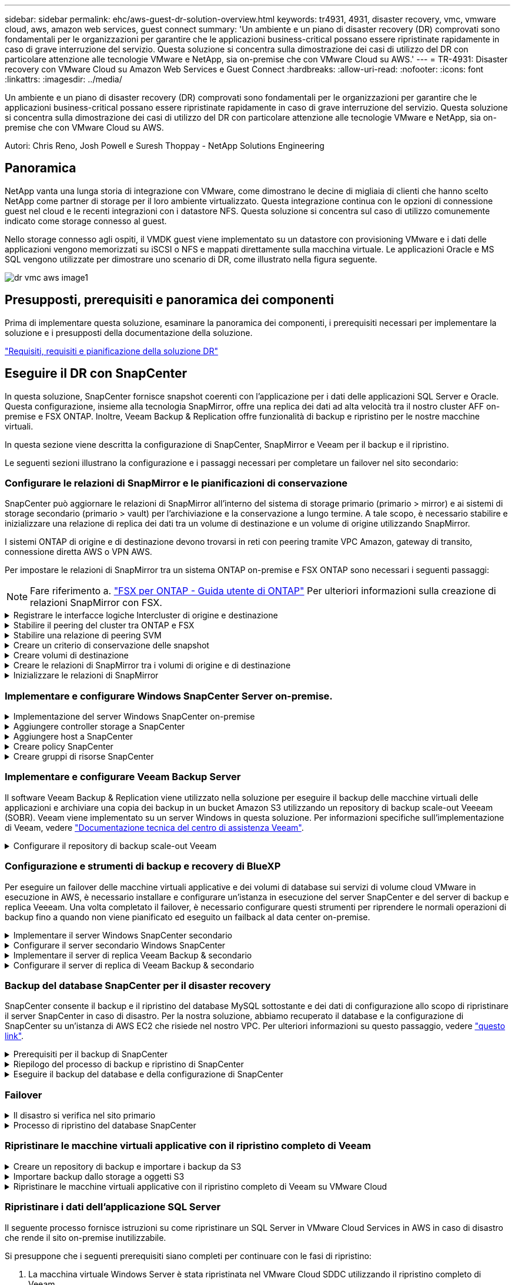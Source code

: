 ---
sidebar: sidebar 
permalink: ehc/aws-guest-dr-solution-overview.html 
keywords: tr4931, 4931, disaster recovery, vmc, vmware cloud, aws, amazon web services, guest connect 
summary: 'Un ambiente e un piano di disaster recovery (DR) comprovati sono fondamentali per le organizzazioni per garantire che le applicazioni business-critical possano essere ripristinate rapidamente in caso di grave interruzione del servizio. Questa soluzione si concentra sulla dimostrazione dei casi di utilizzo del DR con particolare attenzione alle tecnologie VMware e NetApp, sia on-premise che con VMware Cloud su AWS.' 
---
= TR-4931: Disaster recovery con VMware Cloud su Amazon Web Services e Guest Connect
:hardbreaks:
:allow-uri-read: 
:nofooter: 
:icons: font
:linkattrs: 
:imagesdir: ../media/


[role="lead"]
Un ambiente e un piano di disaster recovery (DR) comprovati sono fondamentali per le organizzazioni per garantire che le applicazioni business-critical possano essere ripristinate rapidamente in caso di grave interruzione del servizio. Questa soluzione si concentra sulla dimostrazione dei casi di utilizzo del DR con particolare attenzione alle tecnologie VMware e NetApp, sia on-premise che con VMware Cloud su AWS.

Autori: Chris Reno, Josh Powell e Suresh Thoppay - NetApp Solutions Engineering



== Panoramica

NetApp vanta una lunga storia di integrazione con VMware, come dimostrano le decine di migliaia di clienti che hanno scelto NetApp come partner di storage per il loro ambiente virtualizzato. Questa integrazione continua con le opzioni di connessione guest nel cloud e le recenti integrazioni con i datastore NFS. Questa soluzione si concentra sul caso di utilizzo comunemente indicato come storage connesso al guest.

Nello storage connesso agli ospiti, il VMDK guest viene implementato su un datastore con provisioning VMware e i dati delle applicazioni vengono memorizzati su iSCSI o NFS e mappati direttamente sulla macchina virtuale. Le applicazioni Oracle e MS SQL vengono utilizzate per dimostrare uno scenario di DR, come illustrato nella figura seguente.

image::dr-vmc-aws-image1.png[dr vmc aws image1]



== Presupposti, prerequisiti e panoramica dei componenti

Prima di implementare questa soluzione, esaminare la panoramica dei componenti, i prerequisiti necessari per implementare la soluzione e i presupposti della documentazione della soluzione.

link:aws-guest-dr-solution-prereqs.html["Requisiti, requisiti e pianificazione della soluzione DR"]



== Eseguire il DR con SnapCenter

In questa soluzione, SnapCenter fornisce snapshot coerenti con l'applicazione per i dati delle applicazioni SQL Server e Oracle. Questa configurazione, insieme alla tecnologia SnapMirror, offre una replica dei dati ad alta velocità tra il nostro cluster AFF on-premise e FSX ONTAP. Inoltre, Veeam Backup & Replication offre funzionalità di backup e ripristino per le nostre macchine virtuali.

In questa sezione viene descritta la configurazione di SnapCenter, SnapMirror e Veeam per il backup e il ripristino.

Le seguenti sezioni illustrano la configurazione e i passaggi necessari per completare un failover nel sito secondario:



=== Configurare le relazioni di SnapMirror e le pianificazioni di conservazione

SnapCenter può aggiornare le relazioni di SnapMirror all'interno del sistema di storage primario (primario > mirror) e ai sistemi di storage secondario (primario > vault) per l'archiviazione e la conservazione a lungo termine. A tale scopo, è necessario stabilire e inizializzare una relazione di replica dei dati tra un volume di destinazione e un volume di origine utilizzando SnapMirror.

I sistemi ONTAP di origine e di destinazione devono trovarsi in reti con peering tramite VPC Amazon, gateway di transito, connessione diretta AWS o VPN AWS.

Per impostare le relazioni di SnapMirror tra un sistema ONTAP on-premise e FSX ONTAP sono necessari i seguenti passaggi:


NOTE: Fare riferimento a. https://docs.aws.amazon.com/fsx/latest/ONTAPGuide/ONTAPGuide.pdf["FSX per ONTAP - Guida utente di ONTAP"^] Per ulteriori informazioni sulla creazione di relazioni SnapMirror con FSX.

.Registrare le interfacce logiche Intercluster di origine e destinazione
[%collapsible]
====
Per il sistema ONTAP di origine residente on-premise, è possibile recuperare le informazioni LIF tra cluster da Gestore di sistema o dall'interfaccia CLI.

. In Gestore di sistema di ONTAP, accedere alla pagina Panoramica di rete e recuperare gli indirizzi IP di tipo: Intercluster configurati per comunicare con il VPC di AWS su cui è installato FSX.
+
image::dr-vmc-aws-image10.png[dr vmc aws image10]

. Per recuperare gli indirizzi IP dell'Intercluster per FSX, accedere alla CLI ed eseguire il seguente comando:
+
....
FSx-Dest::> network interface show -role intercluster
....
+
image::dr-vmc-aws-image11.png[dr vmc aws image11]



====
.Stabilire il peering del cluster tra ONTAP e FSX
[%collapsible]
====
Per stabilire il peering del cluster tra i cluster ONTAP, è necessario confermare una passphrase univoca inserita nel cluster ONTAP di avvio nell'altro cluster peer.

. Impostare il peering sul cluster FSX di destinazione utilizzando `cluster peer create` comando. Quando richiesto, immettere una passphrase univoca da utilizzare in seguito nel cluster di origine per completare il processo di creazione.
+
....
FSx-Dest::> cluster peer create -address-family ipv4 -peer-addrs source_intercluster_1, source_intercluster_2
Enter the passphrase:
Confirm the passphrase:
....
. Nel cluster di origine, è possibile stabilire la relazione peer del cluster utilizzando Gestore di sistema di ONTAP o l'interfaccia CLI. Da Gestore di sistema di ONTAP, accedere a protezione > Panoramica e selezionare cluster peer.
+
image::dr-vmc-aws-image12.png[dr vmc aws image12]

. Nella finestra di dialogo Peer Cluster, inserire le informazioni richieste:
+
.. Inserire la passphrase utilizzata per stabilire la relazione del cluster peer nel cluster FSX di destinazione.
.. Selezionare `Yes` per stabilire una relazione crittografata.
.. Inserire gli indirizzi IP LIF dell'intercluster del cluster FSX di destinazione.
.. Fare clic su Initiate Cluster peering (Avvia peering cluster) per completare il processo.
+
image::dr-vmc-aws-image13.png[dr vmc aws image13]



. Verificare lo stato della relazione peer del cluster dal cluster FSX con il seguente comando:
+
....
FSx-Dest::> cluster peer show
....
+
image::dr-vmc-aws-image14.png[dr vmc aws image14]



====
.Stabilire una relazione di peering SVM
[%collapsible]
====
Il passaggio successivo consiste nell'impostare una relazione SVM tra le macchine virtuali dello storage di destinazione e di origine che contengono i volumi che si trovano nelle relazioni di SnapMirror.

. Dal cluster FSX di origine, utilizzare il seguente comando dalla CLI per creare la relazione peer SVM:
+
....
FSx-Dest::> vserver peer create -vserver DestSVM -peer-vserver Backup -peer-cluster OnPremSourceSVM -applications snapmirror
....
. Dal cluster ONTAP di origine, accettare la relazione di peering con Gestore di sistema ONTAP o CLI.
. Da Gestore di sistema ONTAP, andare a protezione > Panoramica e selezionare le VM di storage peer in peer di macchine virtuali di storage.
+
image::dr-vmc-aws-image15.png[dr vmc aws image15]

. Nella finestra di dialogo Peer Storage VM, compilare i campi obbligatori:
+
** La VM di storage di origine
** Il cluster di destinazione
** La VM di storage di destinazione
+
image::dr-vmc-aws-image16.png[dr vmc aws image16]



. Fare clic su Peer Storage VM per completare il processo di peering SVM.


====
.Creare un criterio di conservazione delle snapshot
[%collapsible]
====
SnapCenter gestisce le pianificazioni di conservazione per i backup che esistono come copie Snapshot sul sistema di storage primario. Questo viene stabilito quando si crea un criterio in SnapCenter. SnapCenter non gestisce le policy di conservazione per i backup conservati nei sistemi di storage secondari. Questi criteri vengono gestiti separatamente attraverso un criterio SnapMirror creato nel cluster FSX secondario e associato ai volumi di destinazione che si trovano in una relazione SnapMirror con il volume di origine.

Quando si crea un criterio SnapCenter, è possibile specificare un'etichetta di criterio secondaria che viene aggiunta all'etichetta SnapMirror di ogni snapshot generato quando viene eseguito un backup SnapCenter.


NOTE: Sullo storage secondario, queste etichette vengono associate alle regole dei criteri associate al volume di destinazione allo scopo di applicare la conservazione degli snapshot.

L'esempio seguente mostra un'etichetta SnapMirror presente su tutte le snapshot generate come parte di una policy utilizzata per i backup giornalieri del database SQL Server e dei volumi di log.

image::dr-vmc-aws-image17.png[dr vmc aws image17]

Per ulteriori informazioni sulla creazione di criteri SnapCenter per un database SQL Server, vedere https://docs.netapp.com/us-en/snapcenter/protect-scsql/task_create_backup_policies_for_sql_server_databases.html["Documentazione SnapCenter"^].

È necessario innanzitutto creare un criterio SnapMirror con regole che determinano il numero di copie snapshot da conservare.

. Creare il criterio SnapMirror sul cluster FSX.
+
....
FSx-Dest::> snapmirror policy create -vserver DestSVM -policy PolicyName -type mirror-vault -restart always
....
. Aggiungere regole al criterio con le etichette SnapMirror che corrispondono alle etichette dei criteri secondari specificate nei criteri SnapCenter.
+
....
FSx-Dest::> snapmirror policy add-rule -vserver DestSVM -policy PolicyName -snapmirror-label SnapMirrorLabelName -keep #ofSnapshotsToRetain
....
+
Il seguente script fornisce un esempio di regola che è possibile aggiungere a un criterio:

+
....
FSx-Dest::> snapmirror policy add-rule -vserver sql_svm_dest -policy Async_SnapCenter_SQL -snapmirror-label sql-ondemand -keep 15
....
+

NOTE: Creare regole aggiuntive per ciascuna etichetta SnapMirror e il numero di snapshot da conservare (periodo di conservazione).



====
.Creare volumi di destinazione
[%collapsible]
====
Per creare un volume di destinazione su FSX che riceverà le copie Snapshot dai volumi di origine, eseguire il seguente comando su FSX ONTAP:

....
FSx-Dest::> volume create -vserver DestSVM -volume DestVolName -aggregate DestAggrName -size VolSize -type DP
....
====
.Creare le relazioni di SnapMirror tra i volumi di origine e di destinazione
[%collapsible]
====
Per creare una relazione SnapMirror tra un volume di origine e un volume di destinazione, eseguire il seguente comando su FSX ONTAP:

....
FSx-Dest::> snapmirror create -source-path OnPremSourceSVM:OnPremSourceVol -destination-path DestSVM:DestVol -type XDP -policy PolicyName
....
====
.Inizializzare le relazioni di SnapMirror
[%collapsible]
====
Inizializzare la relazione SnapMirror. Questo processo avvia un nuovo snapshot generato dal volume di origine e lo copia nel volume di destinazione.

....
FSx-Dest::> snapmirror initialize -destination-path DestSVM:DestVol
....
====


=== Implementare e configurare Windows SnapCenter Server on-premise.

.Implementazione del server Windows SnapCenter on-premise
[%collapsible]
====
Questa soluzione utilizza NetApp SnapCenter per eseguire backup coerenti con l'applicazione dei database SQL Server e Oracle. Insieme a Veeam Backup & Replication per il backup dei VMDK delle macchine virtuali, questo offre una soluzione completa di disaster recovery per data center on-premise e basati sul cloud.

Il software SnapCenter è disponibile sul sito di supporto NetApp e può essere installato su sistemi Microsoft Windows che risiedono in un dominio o in un gruppo di lavoro. Una guida dettagliata alla pianificazione e le istruzioni di installazione sono disponibili all'indirizzo https://docs.netapp.com/us-en/snapcenter/install/install_workflow.html["Centro di documentazione NetApp"^].

Il software SnapCenter è disponibile all'indirizzo https://mysupport.netapp.com["questo link"^].

Una volta installata, è possibile accedere alla console SnapCenter da un browser Web utilizzando _ https://Virtual_Cluster_IP_or_FQDN:8146_.

Dopo aver effettuato l'accesso alla console, è necessario configurare SnapCenter per il backup dei database SQL Server e Oracle.

====
.Aggiungere controller storage a SnapCenter
[%collapsible]
====
Per aggiungere controller di storage a SnapCenter, attenersi alla seguente procedura:

. Dal menu a sinistra, selezionare sistemi storage, quindi fare clic su nuovo per avviare il processo di aggiunta dei controller storage a SnapCenter.
+
image::dr-vmc-aws-image18.png[dr vmc aws image18]

. Nella finestra di dialogo Aggiungi sistema di storage, aggiungere l'indirizzo IP di gestione del cluster ONTAP locale on-premise e il nome utente e la password. Quindi fare clic su Submit (Invia) per avviare il rilevamento del sistema storage.
+
image::dr-vmc-aws-image19.png[dr vmc aws image19]

. Ripetere questa procedura per aggiungere il sistema FSX ONTAP a SnapCenter. In questo caso, selezionare More Options (altre opzioni) nella parte inferiore della finestra Add Storage System (Aggiungi sistema di storage) e fare clic sulla casella di controllo Secondary (secondario) per designare il sistema FSX come sistema di storage secondario aggiornato con le copie SnapMirror o le snapshot di backup primarie.
+
image::dr-vmc-aws-image20.png[dr vmc aws image20]



Per ulteriori informazioni sull'aggiunta di sistemi storage a SnapCenter, consultare la documentazione all'indirizzo https://docs.netapp.com/us-en/snapcenter/install/task_add_storage_systems.html["questo link"^].

====
.Aggiungere host a SnapCenter
[%collapsible]
====
Il passaggio successivo consiste nell'aggiungere server applicazioni host a SnapCenter. Il processo è simile sia per SQL Server che per Oracle.

. Dal menu a sinistra, selezionare host, quindi fare clic su Aggiungi per avviare il processo di aggiunta dei controller di storage a SnapCenter.
. Nella finestra Add hosts (Aggiungi host), aggiungere il tipo di host, il nome host e le credenziali del sistema host. Selezionare il tipo di plug-in. Per SQL Server, selezionare il plug-in Microsoft Windows e Microsoft SQL Server.
+
image::dr-vmc-aws-image21.png[dr vmc aws image21]

. Per Oracle, compilare i campi obbligatori nella finestra di dialogo Add host (Aggiungi host) e selezionare la casella di controllo per il plug-in Oracle Database. Fare clic su Submit (Invia) per avviare il processo di rilevamento e aggiungere l'host a SnapCenter.
+
image::dr-vmc-aws-image22.png[dr vmc aws image22]



====
.Creare policy SnapCenter
[%collapsible]
====
I criteri stabiliscono le regole specifiche da seguire per un processo di backup. Includono, a titolo esemplificativo ma non esaustivo, la pianificazione del backup, il tipo di replica e il modo in cui SnapCenter gestisce il backup e il troncamento dei log delle transazioni.

È possibile accedere ai criteri nella sezione Impostazioni del client Web di SnapCenter.

image::dr-vmc-aws-image23.png[dr vmc aws image23]

Per informazioni complete sulla creazione di criteri per i backup di SQL Server, vedere https://docs.netapp.com/us-en/snapcenter/protect-scsql/task_create_backup_policies_for_sql_server_databases.html["Documentazione SnapCenter"^].

Per informazioni complete sulla creazione di policy per i backup Oracle, vedere https://docs.netapp.com/us-en/snapcenter/protect-sco/task_create_backup_policies_for_oracle_database.html["Documentazione SnapCenter"^].

*Note:*

* Durante la creazione guidata dei criteri, prendere nota della sezione Replication (Replica). In questa sezione vengono descritti i tipi di copie SnapMirror secondarie che si desidera eseguire durante il processo di backup.
* L'impostazione "Update SnapMirror after creating a local Snapshot copy" (Aggiorna SnapMirror dopo la creazione di una copia Snapshot locale) fa riferimento all'aggiornamento di una relazione SnapMirror quando tale relazione esiste tra due macchine virtuali di storage che risiedono sullo stesso cluster.
* L'impostazione "Aggiorna SnapVault dopo la creazione di una copia snapshot locale" viene utilizzata per aggiornare una relazione SnapMirror esistente tra due cluster separati e tra un sistema ONTAP on-premise e Cloud Volumes ONTAP o FSxN.


L'immagine seguente mostra le opzioni precedenti e l'aspetto della procedura guidata dei criteri di backup.

image::dr-vmc-aws-image24.png[dr vmc aws image24]

====
.Creare gruppi di risorse SnapCenter
[%collapsible]
====
I gruppi di risorse consentono di selezionare le risorse di database che si desidera includere nei backup e i criteri seguiti per tali risorse.

. Accedere alla sezione risorse nel menu a sinistra.
. Nella parte superiore della finestra, selezionare il tipo di risorsa da utilizzare (in questo caso Microsoft SQL Server), quindi fare clic su New Resource Group (nuovo gruppo di risorse).


image::dr-vmc-aws-image25.png[dr vmc aws image25]

La documentazione di SnapCenter illustra i dettagli passo-passo per la creazione di gruppi di risorse per database SQL Server e Oracle.

Per eseguire il backup delle risorse SQL, seguire questa procedura https://docs.netapp.com/us-en/snapcenter/protect-scsql/task_back_up_sql_resources.html["questo link"^].

Per eseguire il backup delle risorse Oracle, seguire questa procedura https://docs.netapp.com/us-en/snapcenter/protect-sco/task_back_up_oracle_resources.html["questo link"^].

====


=== Implementare e configurare Veeam Backup Server

Il software Veeam Backup & Replication viene utilizzato nella soluzione per eseguire il backup delle macchine virtuali delle applicazioni e archiviare una copia dei backup in un bucket Amazon S3 utilizzando un repository di backup scale-out Veeeam (SOBR). Veeam viene implementato su un server Windows in questa soluzione. Per informazioni specifiche sull'implementazione di Veeam, vedere https://www.veeam.com/documentation-guides-datasheets.html["Documentazione tecnica del centro di assistenza Veeam"^].

.Configurare il repository di backup scale-out Veeam
[%collapsible]
====
Dopo aver implementato e ottenuto la licenza del software, è possibile creare un repository di backup scale-out (SOBR) come storage di destinazione per i processi di backup. È inoltre necessario includere un bucket S3 come backup dei dati delle macchine virtuali fuori sede per il disaster recovery.

Prima di iniziare, consultare i seguenti prerequisiti.

. Creare una condivisione di file SMB sul sistema ONTAP on-premise come storage di destinazione per i backup.
. Crea un bucket Amazon S3 da includere nel SOBR. Si tratta di un repository per i backup fuori sede.


.Aggiungere storage ONTAP a Veeam
[%collapsible]
=====
Innanzitutto, aggiungere il cluster di storage ONTAP e il relativo file system SMB/NFS come infrastruttura storage in Veeam.

. Aprire la console Veeam ed effettuare l'accesso. Accedere a Storage Infrastructure (infrastruttura storage) e selezionare Add Storage (Aggiungi storage).
+
image::dr-vmc-aws-image26.png[dr vmc aws image26]

. Nella procedura guidata Aggiungi storage, selezionare NetApp come vendor dello storage, quindi selezionare Data ONTAP.
. Inserire l'indirizzo IP di gestione e selezionare la casella NAS Filer (Filer NAS). Fare clic su Avanti.
+
image::dr-vmc-aws-image27.png[dr vmc aws image27]

. Aggiungere le credenziali per accedere al cluster ONTAP.
+
image::dr-vmc-aws-image28.png[dr vmc aws image28]

. Nella pagina NAS Filer (Filer NAS), scegliere i protocolli desiderati per la scansione e selezionare Next (Avanti).
+
image::dr-vmc-aws-image29.png[dr vmc aws image29]

. Completare le pagine Apply (Applica) e Summary (Riepilogo) della procedura guidata e fare clic su Finish (fine) per avviare il processo di rilevamento dello storage. Al termine della scansione, il cluster ONTAP viene aggiunto insieme ai filer NAS come risorse disponibili.
+
image::dr-vmc-aws-image30.png[dr vmc aws image30]

. Creare un repository di backup utilizzando le condivisioni NAS appena rilevate. Da Backup Infrastructure (infrastruttura di backup), selezionare Backup Repository (repository di backup) e fare clic sulla voce di menu Add Repository (Aggiungi repository).
+
image::dr-vmc-aws-image31.png[dr vmc aws image31]

. Seguire tutti i passaggi della procedura guidata nuovo repository di backup per creare il repository. Per informazioni dettagliate sulla creazione di repository di backup Veeam, vedere https://www.veeam.com/documentation-guides-datasheets.html["Documentazione Veeam"^].
+
image::dr-vmc-aws-image32.png[dr vmc aws image32]



=====
.Aggiungi il bucket Amazon S3 come repository di backup
[%collapsible]
=====
Il passaggio successivo consiste nell'aggiungere lo storage Amazon S3 come repository di backup.

. Accedere a infrastruttura di backup > Repository di backup. Fare clic su Add Repository (Aggiungi repository).
+
image::dr-vmc-aws-image33.png[dr vmc aws image33]

. Nella procedura guidata Aggiungi repository di backup, selezionare Archivio oggetti, quindi Amazon S3. Viene avviata la procedura guidata nuovo archivio oggetti.
+
image::dr-vmc-aws-image34.png[dr vmc aws image34]

. Fornire un nome per il repository di storage a oggetti e fare clic su Next (Avanti).
. Nella sezione successiva, fornire le credenziali. Sono necessari una chiave di accesso AWS e una chiave segreta.
+
image::dr-vmc-aws-image35.png[dr vmc aws image35]

. Una volta caricata la configurazione Amazon, scegliere il data center, il bucket e la cartella e fare clic su Apply (Applica). Infine, fare clic su fine per chiudere la procedura guidata.


=====
.Creare un repository di backup scale-out
[%collapsible]
=====
Ora che abbiamo aggiunto i nostri repository di storage a Veeam, possiamo creare il SOBR per tierare automaticamente le copie di backup nel nostro storage a oggetti Amazon S3 fuori sede per il disaster recovery.

. Da Backup Infrastructure (infrastruttura di backup), selezionare Scale-out Repository (repository scale-out), quindi fare clic sulla voce di menu Add Scale-out Repository (Aggiungi repository scale-out).
+
image::dr-vmc-aws-image37.png[dr vmc aws image37]

. Nel nuovo repository di backup scale-out, immettere un nome per il SOBR e fare clic su Avanti.
. Per il livello di performance, scegliere il repository di backup che contiene la condivisione SMB che risiede nel cluster ONTAP locale.
+
image::dr-vmc-aws-image38.png[dr vmc aws image38]

. Per la policy di posizionamento, scegli la localizzazione dei dati o le performance in base ai tuoi requisiti. Selezionare Avanti.
. Per il livello di capacità estendiamo il SOBR con lo storage a oggetti Amazon S3. Ai fini del disaster recovery, selezionare Copy Backup to Object Storage (Copia backup su storage a oggetti) non appena vengono creati per garantire la consegna tempestiva dei backup secondari.
+
image::dr-vmc-aws-image39.png[dr vmc aws image39]

. Infine, selezionare Apply (Applica) e Finish (fine) per finalizzare la creazione del SOBR.


=====
.Creare i processi di repository di backup scale-out
[%collapsible]
=====
L'ultima fase della configurazione di Veeam consiste nella creazione di processi di backup utilizzando il SOBR appena creato come destinazione di backup. La creazione di processi di backup è una parte normale del repertorio di qualsiasi amministratore dello storage e non viene descritta la procedura dettagliata. Per informazioni più complete sulla creazione di processi di backup in Veeam, vedere https://www.veeam.com/documentation-guides-datasheets.html["Documentazione tecnica del Centro assistenza Veeam"^].

=====
====


=== Configurazione e strumenti di backup e recovery di BlueXP

Per eseguire un failover delle macchine virtuali applicative e dei volumi di database sui servizi di volume cloud VMware in esecuzione in AWS, è necessario installare e configurare un'istanza in esecuzione del server SnapCenter e del server di backup e replica Veeeam. Una volta completato il failover, è necessario configurare questi strumenti per riprendere le normali operazioni di backup fino a quando non viene pianificato ed eseguito un failback al data center on-premise.

.Implementare il server Windows SnapCenter secondario
[#deploy-secondary-snapcenter%collapsible]
====
Il server SnapCenter viene implementato nell'SDDC cloud VMware o installato su un'istanza EC2 che risiede in un VPC con connettività di rete all'ambiente cloud VMware.

Il software SnapCenter è disponibile sul sito di supporto NetApp e può essere installato su sistemi Microsoft Windows che risiedono in un dominio o in un gruppo di lavoro. Una guida dettagliata alla pianificazione e le istruzioni di installazione sono disponibili all'indirizzo https://docs.netapp.com/us-en/snapcenter/install/install_workflow.html["Centro di documentazione NetApp"^].

Il software SnapCenter è disponibile all'indirizzo https://mysupport.netapp.com["questo link"^].

====
.Configurare il server secondario Windows SnapCenter
[%collapsible]
====
Per eseguire un ripristino dei dati applicativi mirrorati in FSX ONTAP, è necessario prima eseguire un ripristino completo del database SnapCenter on-premise. Una volta completato questo processo, la comunicazione con le macchine virtuali viene ristabilita e i backup delle applicazioni possono ora riprendere utilizzando FSX ONTAP come storage primario.

A tale scopo, è necessario completare i seguenti elementi sul server SnapCenter:

. Configurare il nome del computer in modo che sia identico al server SnapCenter on-premise originale.
. Configurare il networking per comunicare con VMware Cloud e l'istanza di FSX ONTAP.
. Completare la procedura per ripristinare il database SnapCenter.
. Verificare che SnapCenter sia in modalità di disaster recovery per assicurarsi che FSX sia ora lo storage primario per i backup.
. Verificare che la comunicazione con le macchine virtuali ripristinate sia stata ristabilita.


====
.Implementare il server di replica Veeam Backup & secondario
[#deploy-secondary-veeam%collapsible]
====
È possibile installare il server Veeam Backup & Replication su un server Windows in VMware Cloud su AWS o su un'istanza EC2. Per informazioni dettagliate sull'implementazione, vedere https://www.veeam.com/documentation-guides-datasheets.html["Documentazione tecnica del Centro assistenza Veeam"^].

====
.Configurare il server di replica di Veeam Backup & secondario
[%collapsible]
====
Per eseguire un ripristino delle macchine virtuali di cui è stato eseguito il backup sullo storage Amazon S3, è necessario installare Veeam Server su un server Windows e configurarlo per comunicare con VMware Cloud, FSX ONTAP e il bucket S3 che contiene il repository di backup originale. Deve inoltre disporre di un nuovo repository di backup configurato su FSX ONTAP per eseguire nuovi backup delle macchine virtuali dopo il ripristino.

Per eseguire questo processo, è necessario completare i seguenti elementi:

. Configurare il networking per comunicare con VMware Cloud, FSX ONTAP e il bucket S3 contenente il repository di backup originale.
. Configura una condivisione SMB su FSX ONTAP per diventare un nuovo repository di backup.
. Montare il bucket S3 originale utilizzato come parte del repository di backup scale-out on-premise.
. Dopo il ripristino della macchina virtuale, stabilire nuovi processi di backup per proteggere le macchine virtuali SQL e Oracle.


Per ulteriori informazioni sul ripristino delle macchine virtuali utilizzando Veeam, vedere la sezione link:#restore-veeam-full["Ripristinare le macchine virtuali dell'applicazione con il ripristino completo di Veeam"].

====


=== Backup del database SnapCenter per il disaster recovery

SnapCenter consente il backup e il ripristino del database MySQL sottostante e dei dati di configurazione allo scopo di ripristinare il server SnapCenter in caso di disastro. Per la nostra soluzione, abbiamo recuperato il database e la configurazione di SnapCenter su un'istanza di AWS EC2 che risiede nel nostro VPC. Per ulteriori informazioni su questo passaggio, vedere https://docs.netapp.com/us-en/snapcenter/sc-automation/rest_api_workflows_disaster_recovery_of_snapcenter_server.html["questo link"^].

.Prerequisiti per il backup di SnapCenter
[%collapsible]
====
Per il backup di SnapCenter sono necessari i seguenti prerequisiti:

* Un volume e una condivisione SMB creati sul sistema ONTAP on-premise per individuare i file di database e di configurazione di cui è stato eseguito il backup.
* Una relazione SnapMirror tra il sistema ONTAP on-premise e FSX o CVO nell'account AWS. Questa relazione viene utilizzata per trasportare lo snapshot contenente il database SnapCenter di cui è stato eseguito il backup e i file di configurazione.
* Windows Server installato nell'account cloud, su un'istanza EC2 o su una macchina virtuale nel VMware Cloud SDDC.
* SnapCenter installato sull'istanza di Windows EC2 o sulla macchina virtuale in VMware Cloud.


====
.Riepilogo del processo di backup e ripristino di SnapCenter
[#snapcenter-backup-and-restore-process-summary%collapsible]
====
* Creare un volume sul sistema ONTAP on-premise per ospitare i file di configurazione e di database di backup.
* Impostare una relazione SnapMirror tra on-premise e FSX/CVO.
* Montare la condivisione SMB.
* Recuperare il token di autorizzazione Swagger per eseguire le attività API.
* Avviare il processo di ripristino del db.
* Utilizzare l'utility xcopy per copiare la directory locale del file db e config nella condivisione SMB.
* Su FSX, creare un clone del volume ONTAP (copiato tramite SnapMirror da on-premise).
* Montare la condivisione SMB da FSX a EC2/VMware Cloud.
* Copiare la directory di ripristino dalla condivisione SMB in una directory locale.
* Eseguire il processo di ripristino di SQL Server da Swagger.


====
.Eseguire il backup del database e della configurazione di SnapCenter
[%collapsible]
====
SnapCenter fornisce un'interfaccia client Web per l'esecuzione dei comandi API REST. Per informazioni sull'accesso alle API REST tramite Swagger, consultare la documentazione di SnapCenter all'indirizzo https://docs.netapp.com/us-en/snapcenter/sc-automation/overview_rest_apis.html["questo link"^].

.Accedere a Swagger e ottenere il token di autorizzazione
[%collapsible]
=====
Una volta aperta la pagina Swagger, è necessario recuperare un token di autorizzazione per avviare il processo di ripristino del database.

. Accedere alla pagina Web dell'API di swagger SnapCenter all'indirizzo _/https://<SnapCenter Server IP>:8146/swagger/_.
+
image::dr-vmc-aws-image40.png[dr vmc aws image40]

. Espandere la sezione Auth e fare clic su Provalo.
+
image::dr-vmc-aws-image41.png[dr vmc aws image41]

. Nell'area UserOperationContext, inserire le credenziali e il ruolo SnapCenter e fare clic su Esegui.
+
image::dr-vmc-aws-image42.png[dr vmc aws image42]

. Nel corpo di risposta riportato di seguito, è possibile visualizzare il token. Copiare il testo del token per l'autenticazione durante l'esecuzione del processo di backup.
+
image::dr-vmc-aws-image43.png[dr vmc aws image43]



=====
.Eseguire un backup del database SnapCenter
[%collapsible]
=====
Quindi, accedere all'area Disaster Recovery della pagina Swagger per avviare il processo di backup di SnapCenter.

. Espandere l'area Disaster Recovery facendo clic su di essa.
+
image::dr-vmc-aws-image44.png[dr vmc aws image44]

. Espandere `/4.6/disasterrecovery/server/backup` E fare clic su Provalo.
+
image::dr-vmc-aws-image45.png[dr vmc aws image45]

. Nella sezione SmDRBackupRequest, aggiungere il percorso di destinazione locale corretto e selezionare Execute (Esegui) per avviare il backup del database e della configurazione di SnapCenter.
+

NOTE: Il processo di backup non consente il backup diretto su una condivisione file NFS o CIFS.

+
image::dr-vmc-aws-image46.png[dr vmc aws image46]



=====
.Monitorare il processo di backup da SnapCenter
[%collapsible]
=====
Accedere a SnapCenter per esaminare i file di registro quando si avvia il processo di ripristino del database. Nella sezione Monitor, è possibile visualizzare i dettagli del backup di disaster recovery del server SnapCenter.

image::dr-vmc-aws-image47.png[dr vmc aws image47]

=====
.Utilizzare l'utility XCOPY per copiare il file di backup del database nella condivisione SMB
[%collapsible]
=====
Quindi, spostare il backup dal disco locale sul server SnapCenter alla condivisione CIFS utilizzata per copiare i dati nella posizione secondaria situata sull'istanza FSX in AWS. Utilizzare xcopy con opzioni specifiche che conservano i permessi dei file.

Aprire un prompt dei comandi come Amministratore. Dal prompt dei comandi, immettere i seguenti comandi:

....
xcopy  <Source_Path>  \\<Destination_Server_IP>\<Folder_Path> /O /X /E /H /K
xcopy c:\SC_Backups\SnapCenter_DR \\10.61.181.185\snapcenter_dr /O /X /E /H /K
....
=====
====


=== Failover

.Il disastro si verifica nel sito primario
[%collapsible]
====
In caso di disastro che si verifica nel data center primario on-premise, il nostro scenario include il failover su un sito secondario che risiede nell'infrastruttura Amazon Web Services utilizzando VMware Cloud su AWS. Supponiamo che le macchine virtuali e il nostro cluster ONTAP on-premise non siano più accessibili. Inoltre, le macchine virtuali SnapCenter e Veeam non sono più accessibili e devono essere ricostruite nel nostro sito secondario.

In questa sezione viene descritto il failover della nostra infrastruttura nel cloud e vengono trattati i seguenti argomenti:

* Ripristino del database SnapCenter. Una volta stabilito un nuovo server SnapCenter, ripristinare il database MySQL e i file di configurazione e attivare la modalità di disaster recovery per consentire allo storage FSX secondario di diventare il dispositivo di storage primario.
* Ripristinare le macchine virtuali dell'applicazione utilizzando Veeam Backup & Replication. Collegare lo storage S3 che contiene i backup delle macchine virtuali, importare i backup e ripristinarli su VMware Cloud su AWS.
* Ripristinare i dati dell'applicazione SQL Server utilizzando SnapCenter.
* Ripristinare i dati dell'applicazione Oracle utilizzando SnapCenter.


====
.Processo di ripristino del database SnapCenter
[%collapsible]
====
SnapCenter supporta scenari di disaster recovery consentendo il backup e il ripristino del database MySQL e dei file di configurazione. Ciò consente a un amministratore di mantenere backup regolari del database SnapCenter nel data center on-premise e di ripristinare successivamente tale database in un database SnapCenter secondario.

Per accedere ai file di backup di SnapCenter sul server SnapCenter remoto, attenersi alla seguente procedura:

. Interrompere la relazione di SnapMirror dal cluster FSX, che rende il volume in lettura/scrittura.
. Creare un server CIFS (se necessario) e una condivisione CIFS che punta al percorso di giunzione del volume clonato.
. Utilizzare xcopy per copiare i file di backup in una directory locale sul sistema SnapCenter secondario.
. Installare SnapCenter v4.6.
. Assicurarsi che il server SnapCenter abbia lo stesso nome FQDN del server originale. Questo è necessario per il ripristino del db.


Per avviare il processo di ripristino, attenersi alla seguente procedura:

. Accedere alla pagina Web API Swagger per il server SnapCenter secondario e seguire le istruzioni precedenti per ottenere un token di autorizzazione.
. Accedere alla sezione Disaster Recovery della pagina Swagger e selezionare `/4.6/disasterrecovery/server/restore`E fare clic su Provalo.
+
image::dr-vmc-aws-image48.png[dr vmc aws image48]

. Incollare il token di autorizzazione e, nella sezione SmDRResterRequest, incollare il nome del backup e la directory locale sul server SnapCenter secondario.
+
image::dr-vmc-aws-image49.png[dr vmc aws image49]

. Selezionare il pulsante Execute (Esegui) per avviare il processo di ripristino.
. Da SnapCenter, accedere alla sezione Monitor per visualizzare l'avanzamento del processo di ripristino.
+
image::dr-vmc-aws-image50.png[dr vmc aws image50]

+
image::dr-vmc-aws-image51.png[dr vmc aws image51]

. Per abilitare i ripristini di SQL Server dallo storage secondario, è necessario attivare la modalità di disaster recovery nel database SnapCenter. Questa operazione viene eseguita come operazione separata e avviata sulla pagina Web API di Swagger.
+
.. Accedere alla sezione Disaster Recovery e fare clic su `/4.6/disasterrecovery/storage`.
.. Incollare il token di autorizzazione dell'utente.
.. Nella sezione SmSetDisasterRecoverySettingsRequest, modificare `EnableDisasterRecover` a. `true`.
.. Fare clic su Execute (Esegui) per attivare la modalità di disaster recovery per SQL Server.
+
image::dr-vmc-aws-image52.png[dr vmc aws image52]

+

NOTE: Vedere i commenti relativi alle procedure aggiuntive.





====


=== Ripristinare le macchine virtuali applicative con il ripristino completo di Veeam

.Creare un repository di backup e importare i backup da S3
[%collapsible]
====
Dal server Veeam secondario, importare i backup dallo storage S3 e ripristinare le macchine virtuali SQL Server e Oracle nel cluster VMware Cloud.

Per importare i backup dall'oggetto S3 che faceva parte del repository di backup scale-out on-premise, attenersi alla seguente procedura:

. Accedere a Backup Repository e fare clic su Add Repository (Aggiungi repository) nel menu in alto per avviare la procedura guidata Add Backup Repository (Aggiungi repository di backup). Nella prima pagina della procedura guidata, selezionare Object Storage come tipo di repository di backup.
+
image::dr-vmc-aws-image53.png[dr vmc aws image53]

. Selezionare Amazon S3 come tipo di storage a oggetti.
+
image::dr-vmc-aws-image54.png[dr vmc aws image54]

. Dall'elenco di Amazon Cloud Storage Services, selezionare Amazon S3.
+
image::dr-vmc-aws-image55.png[dr vmc aws image55]

. Selezionare le credenziali preinserite dall'elenco a discesa o aggiungere una nuova credenziale per accedere alla risorsa di storage cloud. Fare clic su Next (Avanti) per continuare.
+
image::dr-vmc-aws-image56.png[dr vmc aws image56]

. Nella pagina bucket, inserire il data center, il bucket, la cartella e le opzioni desiderate. Fare clic su Applica.
+
image::dr-vmc-aws-image57.png[dr vmc aws image57]

. Infine, selezionare fine per completare il processo e aggiungere il repository.


====
.Importare backup dallo storage a oggetti S3
[%collapsible]
====
Per importare i backup dal repository S3 aggiunto nella sezione precedente, attenersi alla seguente procedura.

. Dal repository di backup S3, selezionare Importa backup per avviare la procedura guidata di importazione dei backup.
+
image::dr-vmc-aws-image58.png[dr vmc aws image58]

. Dopo aver creato i record del database per l'importazione, selezionare Avanti, quindi fine nella schermata di riepilogo per avviare il processo di importazione.
+
image::dr-vmc-aws-image59.png[dr vmc aws image59]

. Una volta completata l'importazione, è possibile ripristinare le macchine virtuali nel cluster VMware Cloud.
+
image::dr-vmc-aws-image60.png[dr vmc aws image60]



====
.Ripristinare le macchine virtuali applicative con il ripristino completo di Veeam su VMware Cloud
[%collapsible]
====
Per ripristinare le macchine virtuali SQL e Oracle su VMware Cloud su cluster/dominio del carico di lavoro AWS, completare la seguente procedura.

. Dalla home page di Veeam, selezionare lo storage a oggetti contenente i backup importati, selezionare le macchine virtuali da ripristinare, quindi fare clic con il pulsante destro del mouse e selezionare Restore entire VM (Ripristina intera macchina virtuale).
+
image::dr-vmc-aws-image61.png[dr vmc aws image61]

. Nella prima pagina della procedura guidata di ripristino completo della macchina virtuale, modificare le macchine virtuali per il backup, se necessario, e selezionare Avanti.
+
image::dr-vmc-aws-image62.png[dr vmc aws image62]

. Nella pagina Restore Mode (modalità ripristino), selezionare Restore to a New Location (Ripristina in una nuova posizione) o with different Settings (con impostazioni diverse).
+
image::dr-vmc-aws-image63.png[dr vmc aws image63]

. Nella pagina host, selezionare l'host o il cluster ESXi di destinazione su cui ripristinare la macchina virtuale.
+
image::dr-vmc-aws-image64.png[dr vmc aws image64]

. Nella pagina datastore, selezionare la posizione del datastore di destinazione per i file di configurazione e il disco rigido.
+
image::dr-vmc-aws-image65.png[dr vmc aws image65]

. Nella pagina Network (rete), mappare le reti originali sulla macchina virtuale alle reti nella nuova posizione di destinazione.
+
image::dr-vmc-aws-image66.png[dr vmc aws image66]

+
image::dr-vmc-aws-image67.png[dr vmc aws image67]

. Selezionare se eseguire la scansione della macchina virtuale ripristinata alla ricerca di malware, esaminare la pagina di riepilogo e fare clic su Finish (fine) per avviare il ripristino.


====


=== Ripristinare i dati dell'applicazione SQL Server

Il seguente processo fornisce istruzioni su come ripristinare un SQL Server in VMware Cloud Services in AWS in caso di disastro che rende il sito on-premise inutilizzabile.

Si presuppone che i seguenti prerequisiti siano completi per continuare con le fasi di ripristino:

. La macchina virtuale Windows Server è stata ripristinata nel VMware Cloud SDDC utilizzando il ripristino completo di Veeam.
. È stato stabilito un server SnapCenter secondario e il ripristino e la configurazione del database SnapCenter sono stati completati seguendo la procedura illustrata nella sezione link:#snapcenter-backup-and-restore-process-summary["Riepilogo del processo di backup e ripristino di SnapCenter."]


.VM: Configurazione post-ripristino per SQL Server VM
[%collapsible]
====
Una volta completato il ripristino della macchina virtuale, è necessario configurare la rete e altri elementi in preparazione per il rispristino della macchina virtuale host in SnapCenter.

. Assegnare nuovi indirizzi IP per Management e iSCSI o NFS.
. Unire l'host al dominio Windows.
. Aggiungere i nomi host al DNS o al file hosts sul server SnapCenter.



NOTE: Se il plug-in SnapCenter è stato distribuito utilizzando credenziali di dominio diverse da quelle del dominio corrente, è necessario modificare l'account di accesso per il plug-in per il servizio Windows sulla macchina virtuale di SQL Server. Dopo aver modificato l'account di accesso, riavviare i servizi SMCore, Plug-in per Windows e Plug-in per SnapCenter Server.


NOTE: Per riscoprire automaticamente le macchine virtuali ripristinate in SnapCenter, l'FQDN deve essere identico alla macchina virtuale originariamente aggiunta a SnapCenter on-premise.

====
.Configurare lo storage FSX per il ripristino di SQL Server
[%collapsible]
====
Per eseguire il processo di ripristino del disaster recovery per una macchina virtuale SQL Server, è necessario interrompere la relazione SnapMirror esistente dal cluster FSX e concedere l'accesso al volume. A tale scopo, attenersi alla seguente procedura.

. Per interrompere la relazione SnapMirror esistente per il database SQL Server e i volumi di log, eseguire il seguente comando dalla CLI FSX:
+
....
FSx-Dest::> snapmirror break -destination-path DestSVM:DestVolName
....
. Concedere l'accesso al LUN creando un gruppo di iniziatori contenente l'IQN iSCSI della macchina virtuale Windows di SQL Server:
+
....
FSx-Dest::> igroup create -vserver DestSVM -igroup igroupName -protocol iSCSI -ostype windows -initiator IQN
....
. Infine, mappare le LUN al gruppo iniziatore appena creato:
+
....
FSx-Dest::> lun mapping create -vserver DestSVM -path LUNPath igroup igroupName
....
. Per trovare il nome del percorso, eseguire `lun show` comando.


====
.Configurare la macchina virtuale Windows per l'accesso iSCSI e rilevare i file system
[%collapsible]
====
. Da SQL Server VM, configurare l'adattatore di rete iSCSI per comunicare sul gruppo di porte VMware stabilito con la connettività alle interfacce di destinazione iSCSI sull'istanza FSX.
. Aprire l'utility iSCSI Initiator Properties (Proprietà iSCSI Initiator) e cancellare le vecchie impostazioni di connettività nelle schede Discovery (rilevamento), Favorite Targets (destinazioni preferite) e Targets (destinazioni).
. Individuare gli indirizzi IP per l'accesso all'interfaccia logica iSCSI sull'istanza/cluster FSX. Questa opzione si trova nella console AWS in Amazon FSX > ONTAP > Storage Virtual Machines (Impostazioni > macchine virtuali di storage).
+
image::dr-vmc-aws-image68.png[dr vmc aws image68]

. Dalla scheda Discovery (rilevamento), fare clic su Discover Portal (Scopri portale) e inserire gli indirizzi IP per le destinazioni iSCSI FSX.
+
image::dr-vmc-aws-image69.png[dr vmc aws image69]

+
image::dr-vmc-aws-image70.png[dr vmc aws image70]

. Nella scheda Target, fare clic su Connect (Connetti), selezionare Enable Multi-Path (attiva percorso multiplo) se appropriato per la configurazione, quindi fare clic su OK per connettersi alla destinazione.
+
image::dr-vmc-aws-image71.png[dr vmc aws image71]

. Aprire l'utility Gestione computer e portare i dischi in linea. Verificare che conservino le stesse lettere di unità in precedenza.
+
image::dr-vmc-aws-image72.png[dr vmc aws image72]



====
.Collegare i database di SQL Server
[%collapsible]
====
. Da SQL Server VM, aprire Microsoft SQL Server Management Studio e selezionare Allega per avviare il processo di connessione al database.
+
image::dr-vmc-aws-image73.png[dr vmc aws image73]

. Fare clic su Add (Aggiungi) e accedere alla cartella contenente il file di database primario di SQL Server, selezionarlo e fare clic su OK.
+
image::dr-vmc-aws-image74.png[dr vmc aws image74]

. Se i log delle transazioni si trovano su un'unità separata, scegliere la cartella che contiene il log delle transazioni.
. Al termine, fare clic su OK per allegare il database.
+
image::dr-vmc-aws-image75.png[dr vmc aws image75]



====
.Confermare la comunicazione SnapCenter con il plug-in di SQL Server
[%collapsible]
====
Una volta ripristinato lo stato precedente, il database SnapCenter rileva automaticamente gli host di SQL Server. Affinché questo funzioni correttamente, tenere presente i seguenti prerequisiti:

* SnapCenter deve essere impostato sulla modalità di disaster recovery. Questa operazione può essere eseguita tramite l'API Swagger o in Impostazioni globali in Disaster Recovery.
* L'FQDN di SQL Server deve essere identico all'istanza in esecuzione nel data center on-premise.
* La relazione SnapMirror originale deve essere interrotta.
* Le LUN contenenti il database devono essere montate sull'istanza di SQL Server e sul database allegato.


Per verificare che SnapCenter sia in modalità di disaster recovery, accedere a Impostazioni dal client Web di SnapCenter. Accedere alla scheda Global Settings (Impostazioni globali) e fare clic su Disaster Recovery (Ripristino di emergenza). Assicurarsi che la casella di controllo Enable Disaster Recovery (attiva Disaster Recovery) sia attivata.

image::dr-vmc-aws-image76.png[dr vmc aws image76]

====


=== Ripristinare i dati delle applicazioni Oracle

Il seguente processo fornisce istruzioni su come ripristinare i dati delle applicazioni Oracle in VMware Cloud Services in AWS in caso di disastro che rende il sito on-premise inutilizzabile.

Completare i seguenti prerequisiti per continuare con la procedura di ripristino:

. La macchina virtuale del server Oracle Linux è stata ripristinata su VMware Cloud SDDC utilizzando Veeam Full Restore.
. È stato creato un server SnapCenter secondario e il database SnapCenter e i file di configurazione sono stati ripristinati seguendo la procedura descritta in questa sezione link:#snapcenter-backup-and-restore-process-summary["Riepilogo del processo di backup e ripristino di SnapCenter."]


.Configurazione di FSX per il ripristino di Oracle - interruzione della relazione SnapMirror
[%collapsible]
====
Per rendere accessibili ai server Oracle i volumi di storage secondari ospitati sull'istanza FSxN, è necessario prima interrompere la relazione SnapMirror esistente.

. Dopo aver effettuato l'accesso alla CLI FSX, eseguire il seguente comando per visualizzare i volumi filtrati dal nome corretto.
+
....
FSx-Dest::> volume show -volume VolumeName*
....
+
image::dr-vmc-aws-image77.png[dr vmc aws image77]

. Eseguire il seguente comando per interrompere le relazioni SnapMirror esistenti.
+
....
FSx-Dest::> snapmirror break -destination-path DestSVM:DestVolName
....
+
image::dr-vmc-aws-image78.png[dr vmc aws image78]

. Aggiornare il percorso di giunzione nel client Web Amazon FSX:
+
image::dr-vmc-aws-image79.png[dr vmc aws image79]

. Aggiungere il nome del percorso di giunzione e fare clic su Update (Aggiorna). Specificare questo percorso di giunzione quando si monta il volume NFS dal server Oracle.
+
image::dr-vmc-aws-image80.png[dr vmc aws image80]



====
.Montare volumi NFS su Oracle Server
[%collapsible]
====
In Cloud Manager, è possibile ottenere il comando mount con l'indirizzo IP NFS LIF corretto per il montaggio dei volumi NFS che contengono i file di database e i log Oracle.

. In Cloud Manager, accedi all'elenco dei volumi per il cluster FSX.
+
image::dr-vmc-aws-image81.png[dr vmc aws image81]

. Dal menu delle azioni, selezionare Mount Command per visualizzare e copiare il comando mount da utilizzare sul server Oracle Linux.
+
image::dr-vmc-aws-image82.png[dr vmc aws image82]

+
image::dr-vmc-aws-image83.png[dr vmc aws image83]

. Montare il file system NFS su Oracle Linux Server. Le directory per il montaggio della condivisione NFS esistono già sull'host Oracle Linux.
. Dal server Oracle Linux, utilizzare il comando mount per montare i volumi NFS.
+
....
FSx-Dest::> mount -t oracle_server_ip:/junction-path
....
+
Ripetere questo passaggio per ogni volume associato ai database Oracle.

+

NOTE: Per rendere persistente il montaggio NFS al riavvio, modificare `/etc/fstab` per includere i comandi di montaggio.

. Riavviare il server Oracle. I database Oracle dovrebbero avviarsi normalmente e essere disponibili per l'utilizzo.


====


=== Failback

Una volta completato con successo il processo di failover descritto in questa soluzione, SnapCenter e Veeam riprendono le funzioni di backup in esecuzione in AWS, mentre FSX per ONTAP viene ora designato come storage primario senza relazioni SnapMirror esistenti con il data center on-premise originale. Una volta ripristinato il normale funzionamento on-premise, è possibile utilizzare un processo identico a quello descritto in questa documentazione per eseguire il mirroring dei dati nel sistema di storage ONTAP on-premise.

Come indicato anche in questa documentazione, è possibile configurare SnapCenter per eseguire il mirroring dei volumi di dati dell'applicazione da FSX per ONTAP a un sistema storage ONTAP residente on-premise. Allo stesso modo, puoi configurare Veeam per replicare le copie di backup su Amazon S3 utilizzando un repository di backup scale-out in modo che tali backup siano accessibili a un server di backup Veeam che risiede nel data center on-premise.

Il failback non rientra nell'ambito di questa documentazione, ma il failback non differisce molto dal processo dettagliato qui descritto.



== Conclusione

Il caso d'utilizzo presentato in questa documentazione si concentra su tecnologie di disaster recovery comprovate che evidenziano l'integrazione tra NetApp e VMware. I sistemi di storage NetApp ONTAP offrono tecnologie di mirroring dei dati comprovate che consentono alle organizzazioni di progettare soluzioni di disaster recovery che abbracciano tecnologie on-premise e ONTAP che risiedono presso i principali cloud provider.

FSX per ONTAP su AWS è una soluzione di questo tipo che consente un'integrazione perfetta con SnapCenter e SyncMirror per la replica dei dati delle applicazioni nel cloud. Veeam Backup & Replication è un'altra tecnologia ben nota che si integra perfettamente con i sistemi storage NetApp ONTAP e può fornire il failover allo storage nativo vSphere.

Questa soluzione ha presentato una soluzione di disaster recovery che utilizza lo storage Connect guest da un sistema ONTAP che ospita i dati delle applicazioni SQL Server e Oracle. SnapCenter con SnapMirror offre una soluzione semplice da gestire per proteggere i volumi delle applicazioni sui sistemi ONTAP e replicarli su FSX o CVO che risiedono nel cloud. SnapCenter è una soluzione abilitata al DR per eseguire il failover di tutti i dati delle applicazioni su VMware Cloud su AWS.



=== Dove trovare ulteriori informazioni

Per ulteriori informazioni sulle informazioni descritte in questo documento, consultare i seguenti documenti e/o siti Web:

* Collegamenti alla documentazione della soluzione
+
link:index.html["Multicloud ibrido NetApp con soluzioni VMware"]

+
link:../index.html["Soluzioni NetApp"]


